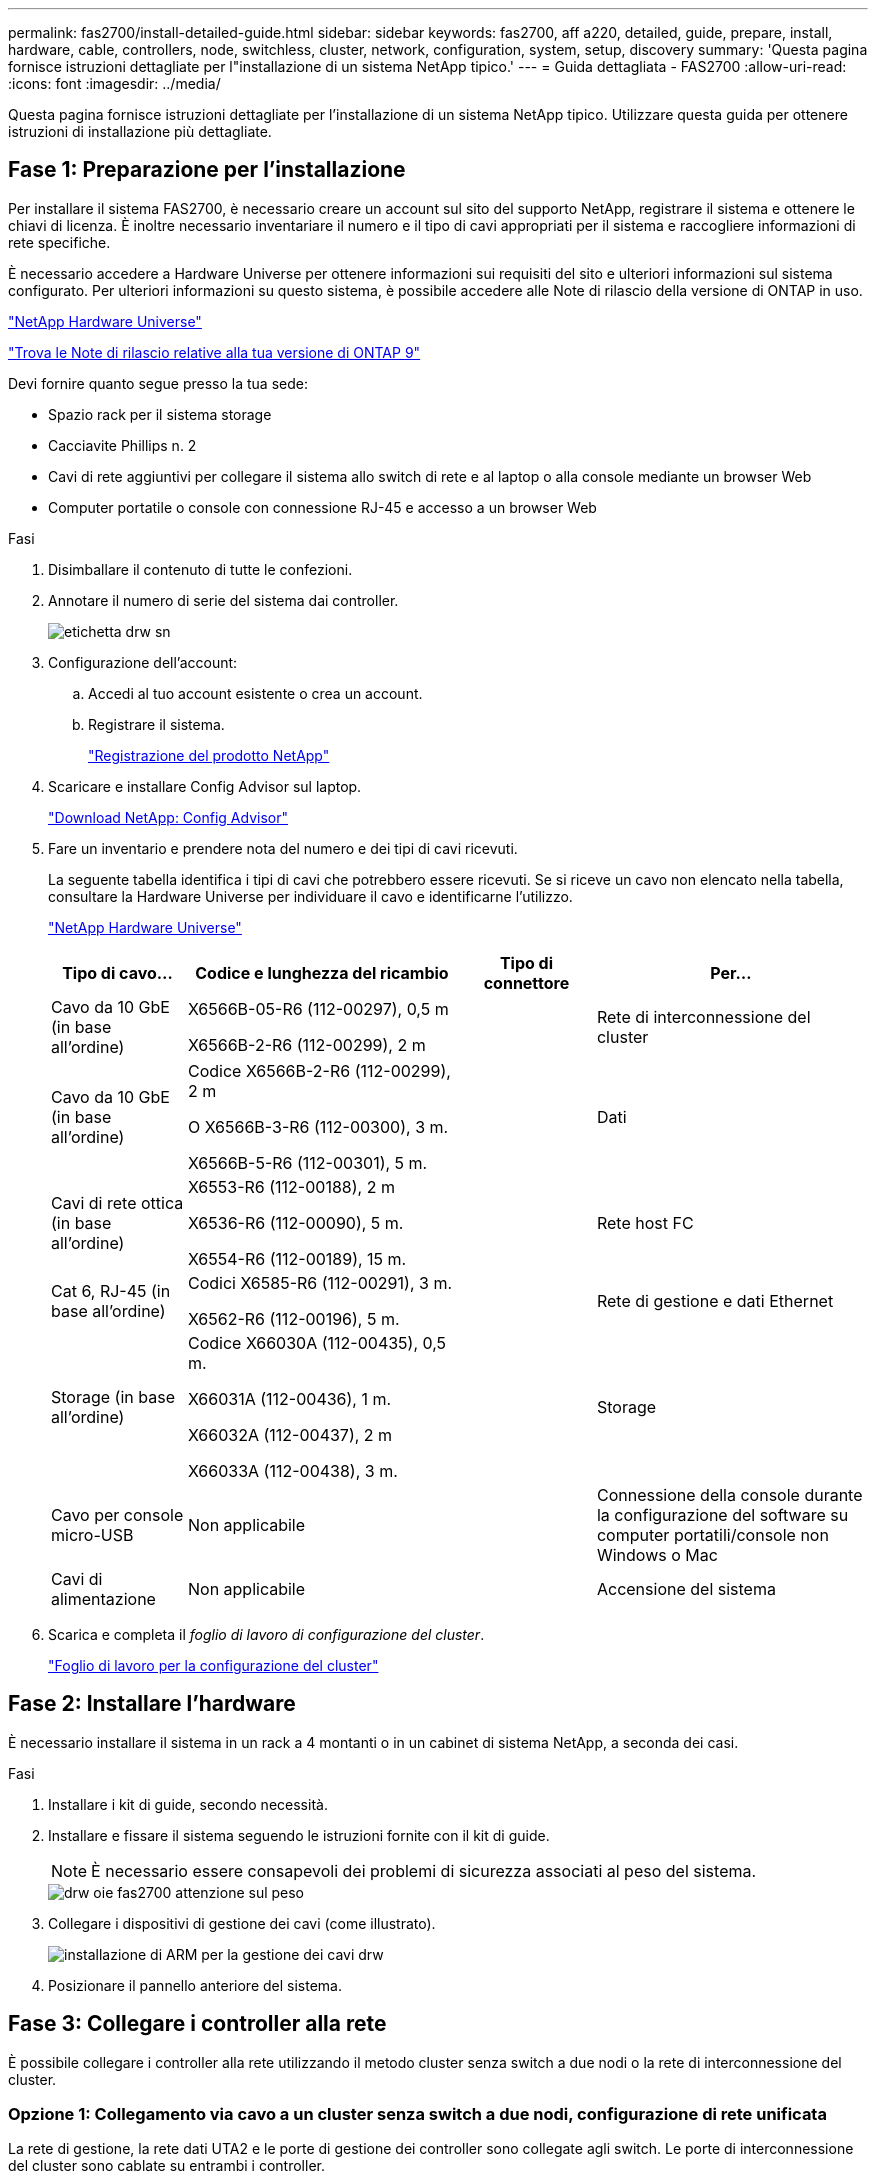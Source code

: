 ---
permalink: fas2700/install-detailed-guide.html 
sidebar: sidebar 
keywords: fas2700, aff a220, detailed, guide, prepare, install, hardware, cable, controllers, node, switchless, cluster, network, configuration, system, setup, discovery 
summary: 'Questa pagina fornisce istruzioni dettagliate per l"installazione di un sistema NetApp tipico.' 
---
= Guida dettagliata - FAS2700
:allow-uri-read: 
:icons: font
:imagesdir: ../media/


[role="lead"]
Questa pagina fornisce istruzioni dettagliate per l'installazione di un sistema NetApp tipico. Utilizzare questa guida per ottenere istruzioni di installazione più dettagliate.



== Fase 1: Preparazione per l'installazione

Per installare il sistema FAS2700, è necessario creare un account sul sito del supporto NetApp, registrare il sistema e ottenere le chiavi di licenza. È inoltre necessario inventariare il numero e il tipo di cavi appropriati per il sistema e raccogliere informazioni di rete specifiche.

È necessario accedere a Hardware Universe per ottenere informazioni sui requisiti del sito e ulteriori informazioni sul sistema configurato. Per ulteriori informazioni su questo sistema, è possibile accedere alle Note di rilascio della versione di ONTAP in uso.

https://hwu.netapp.com["NetApp Hardware Universe"]

http://mysupport.netapp.com/documentation/productlibrary/index.html?productID=62286["Trova le Note di rilascio relative alla tua versione di ONTAP 9"]

Devi fornire quanto segue presso la tua sede:

* Spazio rack per il sistema storage
* Cacciavite Phillips n. 2
* Cavi di rete aggiuntivi per collegare il sistema allo switch di rete e al laptop o alla console mediante un browser Web
* Computer portatile o console con connessione RJ-45 e accesso a un browser Web


.Fasi
. Disimballare il contenuto di tutte le confezioni.
. Annotare il numero di serie del sistema dai controller.
+
image::../media/drw_ssn_label.png[etichetta drw sn]

. Configurazione dell'account:
+
.. Accedi al tuo account esistente o crea un account.
.. Registrare il sistema.
+
https://mysupport.netapp.com/eservice/registerSNoAction.do?moduleName=RegisterMyProduct["Registrazione del prodotto NetApp"]



. Scaricare e installare Config Advisor sul laptop.
+
https://mysupport.netapp.com/site/tools/tool-eula/activeiq-configadvisor["Download NetApp: Config Advisor"]

. Fare un inventario e prendere nota del numero e dei tipi di cavi ricevuti.
+
La seguente tabella identifica i tipi di cavi che potrebbero essere ricevuti. Se si riceve un cavo non elencato nella tabella, consultare la Hardware Universe per individuare il cavo e identificarne l'utilizzo.

+
https://hwu.netapp.com["NetApp Hardware Universe"]

+
[cols="1,2,1,2"]
|===
| Tipo di cavo... | Codice e lunghezza del ricambio | Tipo di connettore | Per... 


 a| 
Cavo da 10 GbE (in base all'ordine)
 a| 
X6566B-05-R6 (112-00297), 0,5 m

X6566B-2-R6 (112-00299), 2 m
 a| 
image:../media/oie_cable_sfp_gbe_copper.png[""]
 a| 
Rete di interconnessione del cluster



 a| 
Cavo da 10 GbE (in base all'ordine)
 a| 
Codice X6566B-2-R6 (112-00299), 2 m

O X6566B-3-R6 (112-00300), 3 m.

X6566B-5-R6 (112-00301), 5 m.
 a| 
image:../media/oie_cable_sfp_gbe_copper.png[""]
 a| 
Dati



 a| 
Cavi di rete ottica (in base all'ordine)
 a| 
X6553-R6 (112-00188), 2 m

X6536-R6 (112-00090), 5 m.

X6554-R6 (112-00189), 15 m.
 a| 
image:../media/oie_cable_fiber_lc_connector.png[""]
 a| 
Rete host FC



 a| 
Cat 6, RJ-45 (in base all'ordine)
 a| 
Codici X6585-R6 (112-00291), 3 m.

X6562-R6 (112-00196), 5 m.
 a| 
image:../media/oie_cable_rj45.png[""]
 a| 
Rete di gestione e dati Ethernet



 a| 
Storage (in base all'ordine)
 a| 
Codice X66030A (112-00435), 0,5 m.

X66031A (112-00436), 1 m.

X66032A (112-00437), 2 m

X66033A (112-00438), 3 m.
 a| 
image:../media/oie_cable_mini_sas_hd_to_mini_sas_hd.png[""]
 a| 
Storage



 a| 
Cavo per console micro-USB
 a| 
Non applicabile
 a| 
image:../media/oie_cable_micro_usb.png[""]
 a| 
Connessione della console durante la configurazione del software su computer portatili/console non Windows o Mac



 a| 
Cavi di alimentazione
 a| 
Non applicabile
 a| 
image:../media/oie_cable_power.png[""]
 a| 
Accensione del sistema

|===
. Scarica e completa il _foglio di lavoro di configurazione del cluster_.
+
https://library.netapp.com/ecm/ecm_download_file/ECMLP2839002["Foglio di lavoro per la configurazione del cluster"]





== Fase 2: Installare l'hardware

È necessario installare il sistema in un rack a 4 montanti o in un cabinet di sistema NetApp, a seconda dei casi.

.Fasi
. Installare i kit di guide, secondo necessità.
. Installare e fissare il sistema seguendo le istruzioni fornite con il kit di guide.
+

NOTE: È necessario essere consapevoli dei problemi di sicurezza associati al peso del sistema.

+
image::../media/drw_oie_fas2700_weight_caution.png[drw oie fas2700 attenzione sul peso]

. Collegare i dispositivi di gestione dei cavi (come illustrato).
+
image::../media/drw_cable_management_arm_install.png[installazione di ARM per la gestione dei cavi drw]

. Posizionare il pannello anteriore del sistema.




== Fase 3: Collegare i controller alla rete

È possibile collegare i controller alla rete utilizzando il metodo cluster senza switch a due nodi o la rete di interconnessione del cluster.



=== Opzione 1: Collegamento via cavo a un cluster senza switch a due nodi, configurazione di rete unificata

La rete di gestione, la rete dati UTA2 e le porte di gestione dei controller sono collegate agli switch. Le porte di interconnessione del cluster sono cablate su entrambi i controller.

Per informazioni sulla connessione del sistema agli switch, contattare l'amministratore di rete.

Verificare che la freccia dell'illustrazione sia orientata correttamente con la linguetta di estrazione del connettore del cavo.

image::../media/oie_cable_pull_tab_down.png[linguetta di estrazione del cavo oie verso il basso]


NOTE: Quando si inserisce il connettore, si dovrebbe avvertire uno scatto in posizione; se non si sente uno scatto, rimuoverlo, ruotarlo e riprovare.

.Fasi
. È possibile utilizzare la figura o le istruzioni dettagliate per completare il cablaggio tra i controller e gli switch:
+
image::../media/drw_2700_tnsc_unified_network_cabling_animated_gif.png[file gif animato per il cablaggio di rete unificato drw 2700 tnsc]

+
[cols="1,3"]
|===
| Fase | Eseguire su ciascun controller 


 a| 
image:../media/oie_legend_icon_1_lg.png[""]
 a| 
Collegare le porte di interconnessione del cluster l'una all'altra con il cavo di interconnessione del cluster:

** da e0a e0a
** da e0b a e0bimage:../media/drw_c190_u_tnsc_clust_cbling.png[""]




 a| 
image:../media/oie_legend_icon_2_o.png[""]
 a| 
Utilizzare uno dei seguenti tipi di cavo per collegare le porte dati UTA2 alla rete host:

Un host FC

** 0c e 0d
** *O* 0e e 0f A 10GbE
** e0c ed e0d
** *o* e0e ed e0f



NOTE: È possibile collegare una coppia di porte come CNA e una coppia di porte come FC oppure entrambe le coppie di porte come CNA o entrambe come FC.

image:../media/drw_c190_u_fc_10gbe_cbling.png[""]



 a| 
image:../media/oie_legend_icon_3_lp.png[""]
 a| 
Collegare le porte e0M agli switch della rete di gestione con i cavi RJ45:

image:../media/drw_c190_u_mgmt_cbling.png[""]



 a| 
image:../media/oie_legend_icon_attn_symbol.png[""]
 a| 
NON collegare i cavi di alimentazione a questo punto.

|===
. Per collegare lo storage, vedere <<Fase 4: Collegare i controller dei cavi agli shelf di dischi>>




=== Opzione 2: Collegamento via cavo a a un cluster con switch, configurazione di rete unificata

La rete di gestione, la rete dati UTA2 e le porte di gestione dei controller sono collegate agli switch. Le porte di interconnessione del cluster sono cablate agli switch di interconnessione del cluster.

Per informazioni sulla connessione del sistema agli switch, contattare l'amministratore di rete.

Verificare che la freccia dell'illustrazione sia orientata correttamente con la linguetta di estrazione del connettore del cavo.

image::../media/oie_cable_pull_tab_down.png[linguetta di estrazione del cavo oie verso il basso]


NOTE: Quando si inserisce il connettore, si dovrebbe avvertire uno scatto in posizione; se non si sente uno scatto, rimuoverlo, ruotarlo e riprovare.

.Fasi
. È possibile utilizzare la figura o le istruzioni dettagliate per completare il cablaggio tra i controller e gli switch:
+
image::../media/drw_2700_switched_unified_network_cabling_animated_gif.png[gif animato con cablaggio di rete unificato con switch drw 2700]

+
[cols="1,3"]
|===
| Fase | Eseguire su ciascun modulo controller 


 a| 
image:../media/oie_legend_icon_1_lg.png[""]
 a| 
Cavo e0a e e0b agli switch di interconnessione del cluster con il cavo di interconnessione del cluster:

image:../media/drw_c190_u_switched_clust_cbling.png[""]



 a| 
image:../media/oie_legend_icon_2_o.png[""]
 a| 
Utilizzare uno dei seguenti tipi di cavo per collegare le porte dati UTA2 alla rete host:

Un host FC

** 0c e 0d
** **o** 0e e 0f


A 10 GbE

** e0c ed e0d
** **o** e0e ed e0f



NOTE: È possibile collegare una coppia di porte come CNA e una coppia di porte come FC oppure entrambe le coppie di porte come CNA o entrambe come FC.

image:../media/drw_c190_u_fc_10gbe_cbling.png[""]



 a| 
image:../media/oie_legend_icon_3_lp.png[""]
 a| 
Collegare le porte e0M agli switch della rete di gestione con i cavi RJ45:

image:../media/drw_c190_u_mgmt_cbling.png[""]



 a| 
image:../media/oie_legend_icon_attn_symbol.png[""]
 a| 
NON collegare i cavi di alimentazione a questo punto.

|===
. Per collegare lo storage, vedere <<Fase 4: Collegare i controller dei cavi agli shelf di dischi>>




=== Opzione 3: Collegare un cluster senza switch a due nodi, configurazione di rete Ethernet

La rete di gestione, la rete dati Ethernet e le porte di gestione dei controller sono collegate agli switch. Le porte di interconnessione del cluster sono cablate su entrambi i controller.

Per informazioni sulla connessione del sistema agli switch, contattare l'amministratore di rete.

Verificare che la freccia dell'illustrazione sia orientata correttamente con la linguetta di estrazione del connettore del cavo.

image::../media/oie_cable_pull_tab_down.png[linguetta di estrazione del cavo oie verso il basso]


NOTE: Quando si inserisce il connettore, si dovrebbe avvertire uno scatto in posizione; se non si sente uno scatto, rimuoverlo, ruotarlo e riprovare.

.Fasi
. È possibile utilizzare la figura o le istruzioni dettagliate per completare il cablaggio tra i controller e gli switch:
+
image::../media/drw_2700_tnsc_ethernet_network_cabling_animated_gif.png[cablaggio di rete ethernet drw 2700 tnsc gif animato]

+
[cols="1,3"]
|===
| Fase | Eseguire su ciascun controller 


 a| 
image:../media/oie_legend_icon_1_lg.png[""]
 a| 
Collegare le porte di interconnessione del cluster l'una all'altra con il cavo di interconnessione del cluster:

** da e0a e0a
** da e0b a e0bimage:../media/drw_c190_e_tnsc_clust_cbling.png[""]




 a| 
image:../media/oie_legend_icon_2_o.png[""]
 a| 
Utilizzare il cavo RJ45 Cat 6 per collegare l'unità e0c attraverso le porte e0f alla rete host:

image:../media/drw_c190_e_rj45_cbling.png[""]



 a| 
image:../media/oie_legend_icon_3_lp.png[""]
 a| 
Collegare le porte e0M agli switch della rete di gestione con i cavi RJ45:

image:../media/drw_c190_e_mgmt_cbling.png[""]



 a| 
image:../media/oie_legend_icon_attn_symbol.png[""]
 a| 
NON collegare i cavi di alimentazione a questo punto.

|===
. Per collegare lo storage, vedere <<Fase 4: Collegare i controller dei cavi agli shelf di dischi>>




=== Opzione 4: Cluster con switch via cavo a, configurazione di rete Ethernet

La rete di gestione, la rete dati Ethernet e le porte di gestione dei controller sono collegate agli switch. Le porte di interconnessione del cluster sono cablate agli switch di interconnessione del cluster.

Per informazioni sulla connessione del sistema agli switch, contattare l'amministratore di rete.

Verificare che la freccia dell'illustrazione sia orientata correttamente con la linguetta di estrazione del connettore del cavo.

image::../media/oie_cable_pull_tab_down.png[linguetta di estrazione del cavo oie verso il basso]


NOTE: Quando si inserisce il connettore, si dovrebbe avvertire uno scatto in posizione; se non si sente uno scatto, rimuoverlo, ruotarlo e riprovare.

.Fasi
. È possibile utilizzare la figura o le istruzioni dettagliate per completare il cablaggio tra i controller e gli switch:
+
image::../media/drw_2700_switched_ethernet_network_cabling_animated_gif.png[cablaggio di rete ethernet con switch drw 2700 gif animato]

+
[cols="1,2"]
|===
| Fase | Eseguire su ciascun modulo controller 


 a| 
image:../media/oie_legend_icon_1_lg.png[""]
 a| 
Cavo e0a e e0b agli switch di interconnessione del cluster con il cavo di interconnessione del cluster:

image:../media/drw_c190_e_switched_clust_cbling.png[""]



 a| 
image:../media/oie_legend_icon_2_o.png[""]
 a| 
Utilizzare il cavo RJ45 Cat 6 per collegare l'unità e0c attraverso le porte e0f alla rete host:

image:../media/drw_c190_e_rj45_cbling.png[""]



 a| 
image:../media/oie_legend_icon_3_lp.png[""]
 a| 
Collegare le porte e0M agli switch della rete di gestione con i cavi RJ45:

image:../media/drw_c190_e_mgmt_cbling.png[""]



 a| 
image:../media/oie_legend_icon_attn_symbol.png[""]
 a| 
NON collegare i cavi di alimentazione a questo punto.

|===
. Per collegare lo storage, vedere <<Fase 4: Collegare i controller dei cavi agli shelf di dischi>>




== Fase 4: Collegare i controller dei cavi agli shelf di dischi

È necessario collegare i controller agli shelf utilizzando le porte di storage integrate. NetApp consiglia il cablaggio MP-ha per i sistemi con storage esterno. Se si dispone di un'unità a nastro SAS, è possibile utilizzare il cablaggio a percorso singolo. Se non si dispone di shelf esterni, il cablaggio MP-ha alle unità interne è opzionale (non mostrato) se i cavi SAS vengono ordinati con il sistema.



=== Opzione 1: Storage via cavo su una coppia ha con shelf di dischi esterni

È necessario collegare i collegamenti shelf-to-shelf, quindi collegare entrambi i controller agli shelf di dischi.

Verificare che la freccia dell'illustrazione sia orientata correttamente con la linguetta di estrazione del connettore del cavo.

image::../media/oie_cable_pull_tab_down.png[linguetta di estrazione del cavo oie verso il basso]

.Fasi
. Cablare la coppia ha con shelf di dischi esterni:
+

NOTE: L'esempio utilizza DS224C. Il cablaggio è simile agli altri shelf di dischi supportati.

+
image::../media/drw_2700_ha_storage_cabling_animated_gif.png[gif animato cablaggio storage drw 2700 ha]

+
[cols="1,3"]
|===
| Fase | Eseguire su ciascun controller 


 a| 
image:../media/oie_legend_icon_1_lo.png[""]
 a| 
Cablare le porte shelf-to-shelf.

** Dalla porta 3 su IOM A alla porta 1 sull'IOM A sullo shelf direttamente sotto.
** Dalla porta 3 su IOM B alla porta 1 sull'IOM B sullo shelf direttamente sotto.
+
image:../media/oie_cable_mini_sas_hd_to_mini_sas_hd.png[""] Cavi da mini-SAS HD a mini-SAS HD





 a| 
image:../media/oie_legend_icon_2_mb.png[""]
 a| 
Collegare ciascun nodo a IOM A nello stack.

** Porta da controller 1 0b a IOM A porta 3 sull'ultimo shelf di dischi nello stack.
** Porta del controller 2 0a a IOM A porta 1 sul primo shelf di dischi dello stack.
+
image:../media/oie_cable_mini_sas_hd_to_mini_sas_hd.png[""] Cavi da mini-SAS HD a mini-SAS HD





 a| 
image:../media/oie_legend_icon_3_t.png[""]
 a| 
Collegare ciascun nodo all'IOM B nello stack

** Porta del controller 1 0a alla porta IOM B 1 sul primo shelf di dischi nello stack.
** Porta del controller 2 0b alla porta IOM B 3 sull'ultimo shelf di dischi nello stack.image:../media/oie_cable_mini_sas_hd_to_mini_sas_hd.png[""] Cavi da mini-SAS HD a mini-SAS HD


|===
+
Se si dispone di più shelf di dischi, consultare la _Guida all'installazione e al cablaggio_ per il tipo di shelf di dischi.

. Per completare la configurazione del sistema, vedere <<Fase 5: Completare l'installazione e la configurazione del sistema>>




== Fase 5: Completare l'installazione e la configurazione del sistema

È possibile completare l'installazione e la configurazione del sistema utilizzando il rilevamento del cluster solo con una connessione allo switch e al laptop oppure collegandosi direttamente a un controller del sistema e quindi allo switch di gestione.



=== Opzione 1: Completare la configurazione del sistema se è attivato il rilevamento della rete

Se sul laptop è attivata la funzione di rilevamento della rete, è possibile completare l'installazione e la configurazione del sistema utilizzando la funzione di rilevamento automatico del cluster.

.Fasi
. Utilizzare la seguente animazione per impostare uno o più ID shelf di dischi
+
.Animazione - impostazione degli ID dello shelf di dischi
video::c600f366-4d30-481a-89d9-ab1b0066589b[panopto]
. Collegare i cavi di alimentazione agli alimentatori del controller, quindi collegarli a fonti di alimentazione su diversi circuiti.
. Accendere gli interruttori di alimentazione su entrambi i nodi.
+
image::../media/drw_turn_on_power_switches_to_psus.png[drw attivare gli interruttori di alimentazione delle psu]

+

NOTE: L'avvio iniziale può richiedere fino a otto minuti.

. Assicurarsi che il rilevamento della rete sia attivato sul laptop.
+
Per ulteriori informazioni, consultare la guida in linea del portatile.

. Utilizzare la seguente animazione per collegare il laptop allo switch di gestione.
+
.Animazione - collegare il laptop allo switch di gestione
video::d61f983e-f911-4b76-8b3a-ab1b0066909b[panopto]
. Selezionare un'icona ONTAP elencata per scoprire:
+
image::../media/drw_autodiscovery_controler_select.png[selezione del controllo di rilevamento automatico drw]

+
.. Aprire file Explorer.
.. Fare clic su Network (rete) nel riquadro sinistro.
.. Fare clic con il pulsante destro del mouse e selezionare Aggiorna.
.. Fare doppio clic sull'icona ONTAP e accettare i certificati visualizzati sullo schermo.
+

NOTE: XXXXX è il numero di serie del sistema per il nodo di destinazione.

+
Viene visualizzato Gestione sistema.



. Utilizza la configurazione guidata di System Manager per configurare il tuo sistema utilizzando i dati raccolti nella _Guida alla configurazione di NetApp ONTAP_.
+
https://library.netapp.com/ecm/ecm_download_file/ECMLP2862613["Guida alla configurazione di ONTAP"]

. Verificare lo stato del sistema eseguendo Config Advisor.
. Una volta completata la configurazione iniziale, passare alla https://www.netapp.com/data-management/oncommand-system-documentation/["ONTAP  risorse di documentazione per il gestore di sistema ONTAP"] Pagina per informazioni sulla configurazione di funzioni aggiuntive in ONTAP.




=== Opzione 2: Completamento della configurazione e della configurazione del sistema se il rilevamento della rete non è attivato

Se il rilevamento della rete non è abilitato sul laptop, è necessario completare la configurazione e la configurazione utilizzando questa attività.

.Fasi
. Cablare e configurare il laptop o la console:
+
.. Impostare la porta della console del portatile o della console su 115,200 baud con N-8-1.
+

NOTE: Per informazioni su come configurare la porta della console, consultare la guida in linea del portatile o della console.

.. Collegare il cavo della console al computer portatile o alla console e la porta della console sul controller utilizzando il cavo della console fornito con il sistema.
+
image::../media/drw_console_connect_fas2700_affa200.png[la console del drw collega il fas2700 affa200]

.. Collegare il laptop o la console allo switch sulla subnet di gestione.
+
image::../media/drw_client_to_mgmt_subnet_fas2700_affa220.png[dal client drw alla subnet fas2700 affa220 mgmt]

.. Assegnare un indirizzo TCP/IP al portatile o alla console, utilizzando un indirizzo presente nella subnet di gestione.


. Utilizzare la seguente animazione per impostare uno o più ID shelf di dischi:
+
.Animazione - impostazione degli ID dello shelf di dischi
video::c600f366-4d30-481a-89d9-ab1b0066589b[panopto]
. Collegare i cavi di alimentazione agli alimentatori del controller, quindi collegarli a fonti di alimentazione su diversi circuiti.
. Accendere gli interruttori di alimentazione su entrambi i nodi.
+
image::../media/drw_turn_on_power_switches_to_psus.png[drw attivare gli interruttori di alimentazione delle psu]

+

NOTE: L'avvio iniziale può richiedere fino a otto minuti.

. Assegnare un indirizzo IP di gestione del nodo iniziale a uno dei nodi.
+
[cols="1-3"]
|===
| Se la rete di gestione dispone di DHCP... | Quindi... 


 a| 
Configurato
 a| 
Registrare l'indirizzo IP assegnato ai nuovi controller.



 a| 
Non configurato
 a| 
.. Aprire una sessione della console utilizzando putty, un server terminal o un server equivalente per l'ambiente in uso.
+

NOTE: Se non si sa come configurare PuTTY, consultare la guida in linea del portatile o della console.

.. Inserire l'indirizzo IP di gestione quando richiesto dallo script.


|===
. Utilizzando System Manager sul laptop o sulla console, configurare il cluster:
+
.. Puntare il browser sull'indirizzo IP di gestione del nodo.
+

NOTE: Il formato dell'indirizzo è https://x.x.x.x[].

.. Configurare il sistema utilizzando i dati raccolti nella _Guida alla configurazione di NetApp ONTAP_.
+
https://library.netapp.com/ecm/ecm_download_file/ECMLP2862613["Guida alla configurazione di ONTAP"]



. Verificare lo stato del sistema eseguendo Config Advisor.
. Una volta completata la configurazione iniziale, passare alla https://www.netapp.com/data-management/oncommand-system-documentation/["ONTAP  risorse di documentazione per il gestore di sistema ONTAP"] Pagina per informazioni sulla configurazione di funzioni aggiuntive in ONTAP.

